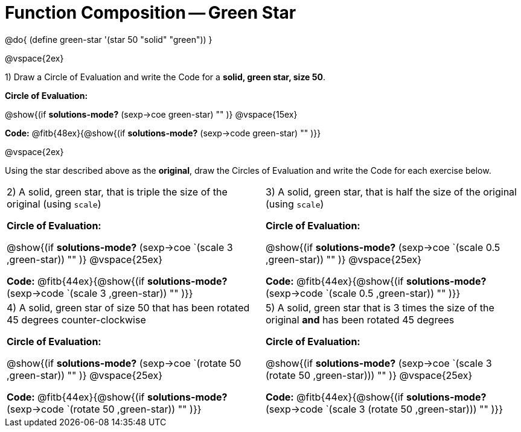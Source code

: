 = Function Composition -- Green Star

++++
<style>
/* We override width:100% to allow circles and vspace
to share the same line */
div.circleevalsexp { width: auto;}
</style>
++++

@do{
	(define green-star '(star 50 "solid" "green"))
}

@vspace{2ex}

1) Draw a Circle of Evaluation and write the Code for a  *solid, green star, size 50*.

*Circle of Evaluation:*

@show{(if *solutions-mode?* (sexp->coe green-star) "" )}
@vspace{15ex}

*Code:* @fitb{48ex}{@show{(if *solutions-mode?* (sexp->code green-star) "" )}}

@vspace{2ex}

Using the star described above as the *original*, draw the Circles of Evaluation and write the Code for each exercise below.


[cols="1a,1a",stripes="none"]
|===

| 2) A solid, green star, that is triple the size of the original (using `scale`)


*Circle of Evaluation:*

@show{(if *solutions-mode?* (sexp->coe `(scale 3 ,green-star)) "" )}
@vspace{25ex}

*Code:* @fitb{44ex}{@show{(if *solutions-mode?* (sexp->code `(scale 3 ,green-star)) "" )}}


| 3) A solid, green star, that is half the size of the original (using `scale`)


*Circle of Evaluation:*

@show{(if *solutions-mode?* (sexp->coe `(scale 0.5 ,green-star)) "" )}
@vspace{25ex}

*Code:* @fitb{44ex}{@show{(if *solutions-mode?* (sexp->code `(scale 0.5 ,green-star)) "" )}}

| 4) A solid, green star of size 50 that has been rotated 45 degrees counter-clockwise

*Circle of Evaluation:*

@show{(if *solutions-mode?* (sexp->coe `(rotate 50 ,green-star)) "" )}
@vspace{25ex}

*Code:* @fitb{44ex}{@show{(if *solutions-mode?* (sexp->code `(rotate 50 ,green-star)) "" )}}

| 5) A solid, green star that is 3 times the size of the original  *and* has been rotated 45 degrees

*Circle of Evaluation:*

@show{(if *solutions-mode?* (sexp->coe `(scale 3 (rotate 50 ,green-star))) "" )}
@vspace{25ex}

*Code:* @fitb{44ex}{@show{(if *solutions-mode?* (sexp->code `(scale 3 (rotate 50 ,green-star))) "" )}}

|===

